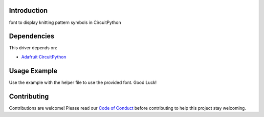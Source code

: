 Introduction
============

.. image:: https://img.shields.io/badge/code%20style-black-000000.svg
    :target: https://github.com/psf/black
    :alt: Code Style: Black

font to display knitting pattern symbols in CircuitPython


Dependencies
=============
This driver depends on:

* `Adafruit CircuitPython <https://github.com/adafruit/circuitpython>`_


Usage Example
=============

Use the example with the helper file to use the provided font. Good Luck!


Contributing
============

Contributions are welcome! Please read our `Code of Conduct
<https://github.com/jposada202020/CircuitPython_knitting/blob/HEAD/CODE_OF_CONDUCT.md>`_
before contributing to help this project stay welcoming. 
